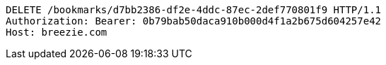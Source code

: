 [source,http,options="nowrap"]
----
DELETE /bookmarks/d7bb2386-df2e-4ddc-87ec-2def770801f9 HTTP/1.1
Authorization: Bearer: 0b79bab50daca910b000d4f1a2b675d604257e42
Host: breezie.com

----